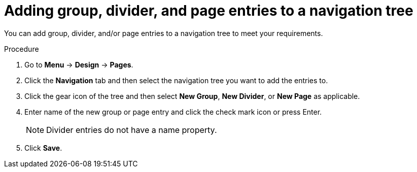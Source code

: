 [id='building-custom-dashboard-widgets-adding-entries-navigation-tree-proc']
= Adding group, divider, and page entries to a navigation tree

You can add group, divider, and/or page entries to a navigation tree to meet your requirements.

.Procedure
. Go to *Menu* -> *Design* -> *Pages*.
. Click the *Navigation* tab and then select the navigation tree you want to add the entries to.
. Click the gear icon of the tree and then select *New Group*, *New Divider*, or *New Page* as applicable.
. Enter name of the new group or page entry and click the check mark icon or press Enter.
+
[NOTE]
=======
Divider entries do not have a name property.
=======
+
. Click *Save*.
